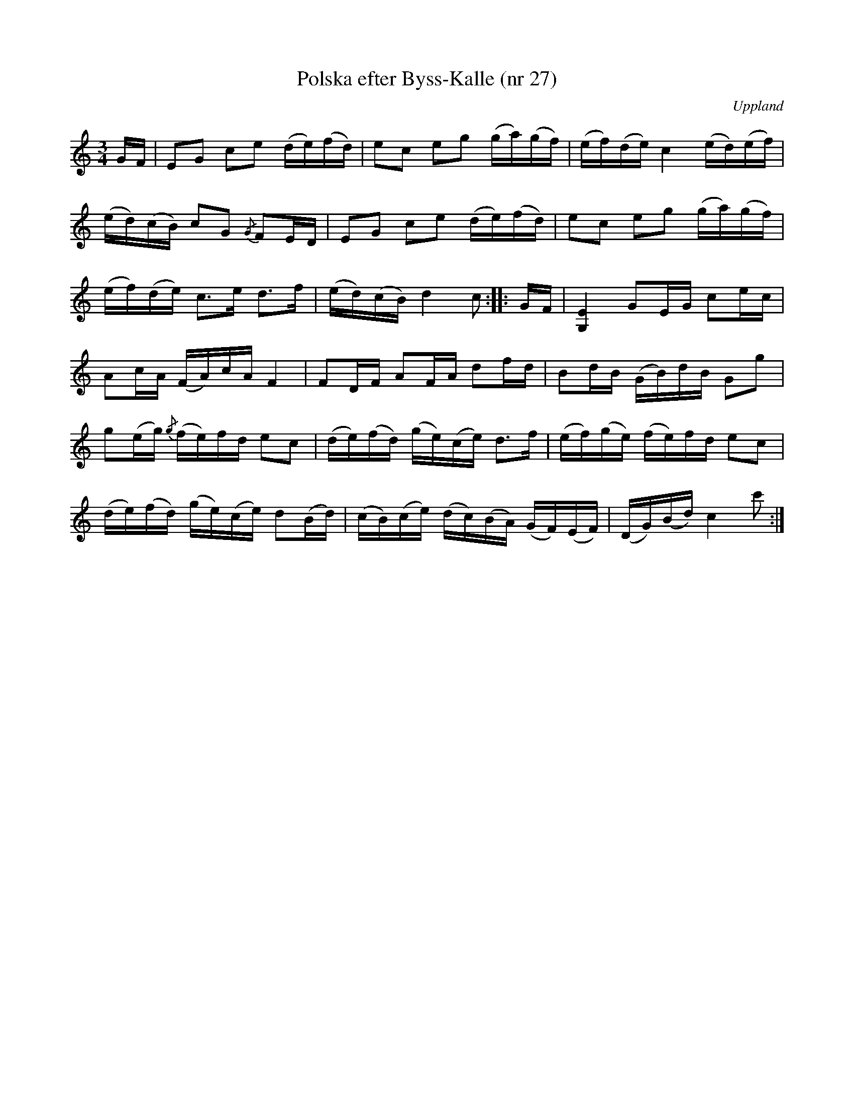 %%abc-charset utf-8

X: 27
T: Polska efter Byss-Kalle (nr 27)
S: efter Byss-Kalle
B: 57 låtar efter Byss-Kalle nr 27
O: Uppland
R: Slängpolska
N: Jämför 56 Sörmländska låtar (pdf) nr 17 efter [[Personer/A G Rosenberg]], [[Platser/Flodafors]].
M: 3/4
L: 1/16
Z: Nils L
K: C
GF | E2G2 c2e2 (de)(fd) | e2c2 e2g2 (ga)(gf) | (ef)(de) c4 (ed)(ef) |
(ed)(cB) c2G2 {/G}F2ED | E2G2 c2e2 (de)(fd) | e2c2 e2g2 (ga)(gf) |
(ef)(de) c2>e2 d2>f2 | (ed)(cB) d4 c2 :: GF | [E4G,4] G2EG c2ec |
A2cA (FA)cA F4 | F2DF A2FA d2fd | B2dB (GB)dB G2g2 |
g2(eg) {/g}(fe)fd e2c2 | (de)(fd) (ge)(ce) d2>f2 | (ef)(ge) (fe)fd e2c2 |
(de)(fd) (ge)(ce) d2(Bd) | (cB)(ce) (dc)(BA) (GF)(EF) | (DG)(Bd) c4 c'2 :|

